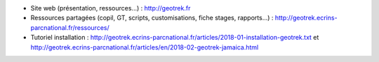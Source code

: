 - Site web (présentation, ressources...) : http://geotrek.fr
- Ressources partagées (copil, GT, scripts, customisations, fiche stages, rapports...) : http://geotrek.ecrins-parcnational.fr/ressources/
- Tutoriel installation : http://geotrek.ecrins-parcnational.fr/articles/2018-01-installation-geotrek.txt et http://geotrek.ecrins-parcnational.fr/articles/en/2018-02-geotrek-jamaica.html
